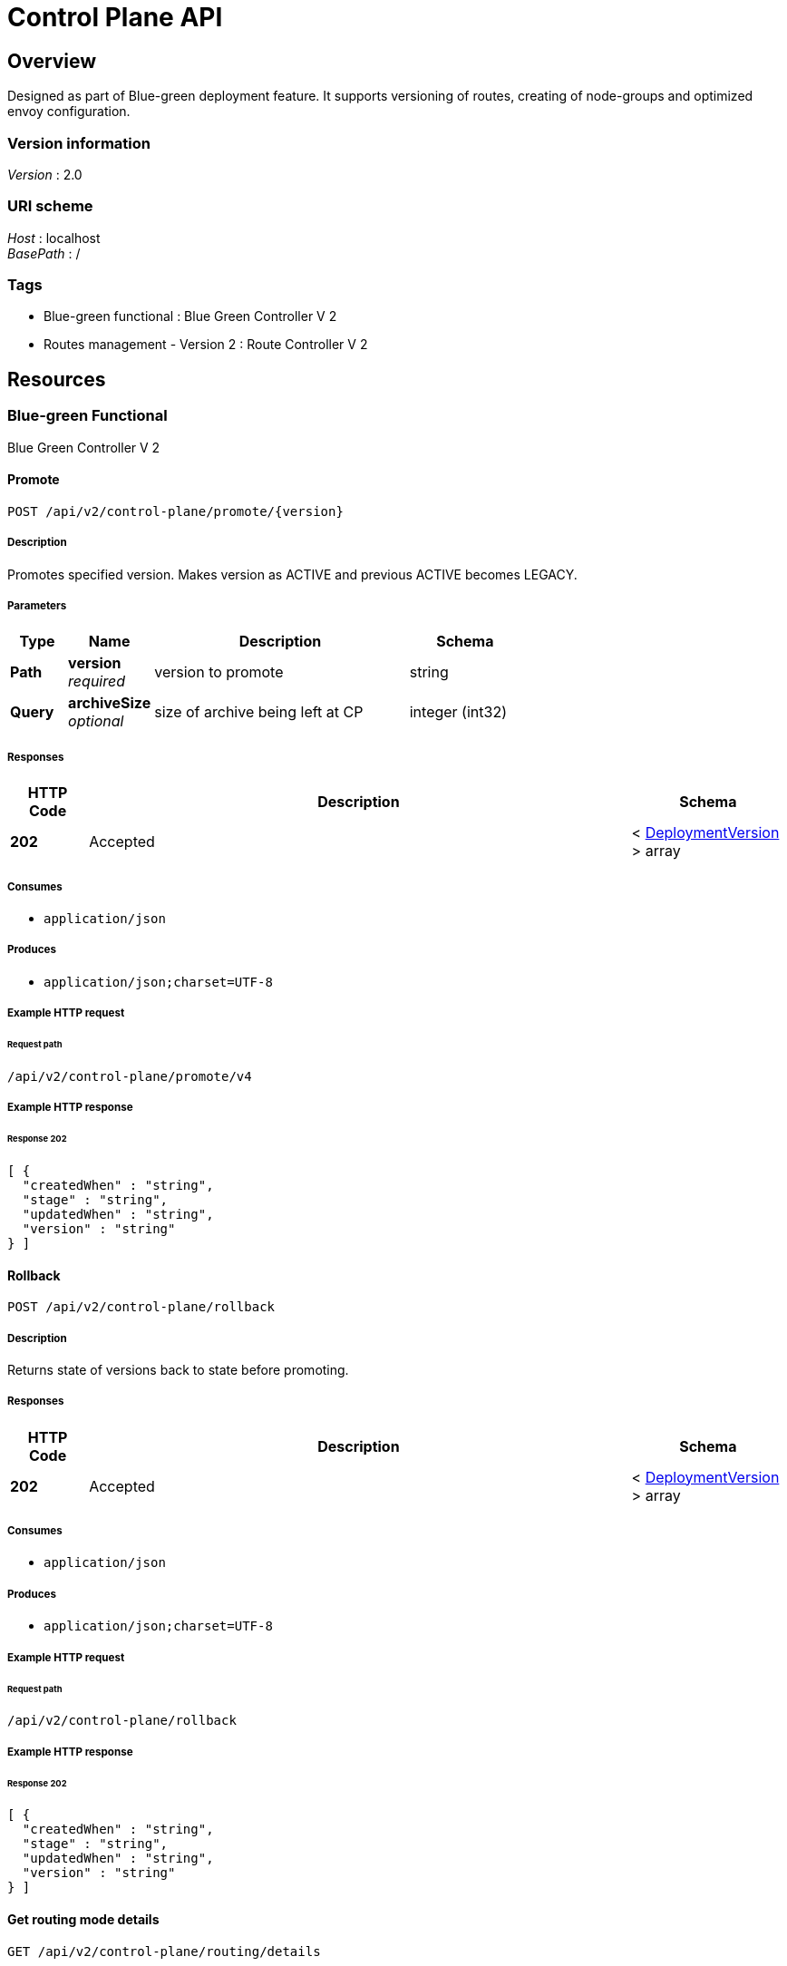 = Control Plane API


[[_overview]]
== Overview
Designed as part of Blue-green deployment feature. It supports versioning of routes, creating of node-groups and optimized envoy configuration.


=== Version information
[%hardbreaks]
__Version__ : 2.0


=== URI scheme
[%hardbreaks]
__Host__ : localhost
__BasePath__ : /


=== Tags

* Blue-green functional : Blue Green Controller V 2
* Routes management - Version 2 : Route Controller V 2




[[_paths]]
== Resources

[[_blue-green_functional_resource]]
=== Blue-green Functional
Blue Green Controller V 2


[[_promoteusingpost_1]]
==== Promote
....
POST /api/v2/control-plane/promote/{version}
....


===== Description
Promotes specified version. Makes version as ACTIVE and previous ACTIVE becomes LEGACY.


===== Parameters

[options="header", cols=".^2a,.^3a,.^9a,.^4a"]
|===
|Type|Name|Description|Schema
|**Path**|**version** +
__required__|version to promote|string
|**Query**|**archiveSize** +
__optional__|size of archive being left at CP|integer (int32)
|===


===== Responses

[options="header", cols=".^2a,.^14a,.^4a"]
|===
|HTTP Code|Description|Schema
|**202**|Accepted|< <<_deploymentversion,DeploymentVersion>> > array
|===


===== Consumes

* `application/json`


===== Produces

* `application/json;charset=UTF-8`


===== Example HTTP request

====== Request path
----
/api/v2/control-plane/promote/v4
----


===== Example HTTP response

====== Response 202
[source,json]
----
[ {
  "createdWhen" : "string",
  "stage" : "string",
  "updatedWhen" : "string",
  "version" : "string"
} ]
----


[[_rollbackusingpost_1]]
==== Rollback
....
POST /api/v2/control-plane/rollback
....


===== Description
Returns state of versions back to state before promoting.


===== Responses

[options="header", cols=".^2a,.^14a,.^4a"]
|===
|HTTP Code|Description|Schema
|**202**|Accepted|< <<_deploymentversion,DeploymentVersion>> > array
|===


===== Consumes

* `application/json`


===== Produces

* `application/json;charset=UTF-8`


===== Example HTTP request

====== Request path
----
/api/v2/control-plane/rollback
----


===== Example HTTP response

====== Response 202
[source,json]
----
[ {
  "createdWhen" : "string",
  "stage" : "string",
  "updatedWhen" : "string",
  "version" : "string"
} ]
----


[[_getroutingmodedetailsusingget_1]]
==== Get routing mode details
....
GET /api/v2/control-plane/routing/details
....


===== Responses

[options="header", cols=".^2a,.^14a,.^4a"]
|===
|HTTP Code|Description|Schema
|**200**|OK|<<_routingmodedetails,RoutingModeDetails>>
|===


===== Produces

* `\*/*`


===== Example HTTP request

====== Request path
----
/api/v2/control-plane/routing/details
----


===== Example HTTP response

====== Response 200
[source,json]
----
{
  "routeKeys" : [ "string" ],
  "routingMode" : "string"
}
----


[[_getalldeploymentversionsusingget_1]]
==== Get All deployment versions
....
GET /api/v2/control-plane/versions
....


===== Responses

[options="header", cols=".^2a,.^14a,.^4a"]
|===
|HTTP Code|Description|Schema
|**200**|OK|< <<_deploymentversion,DeploymentVersion>> > array
|===


===== Produces

* `\*/*`


===== Example HTTP request

====== Request path
----
/api/v2/control-plane/versions
----


===== Example HTTP response

====== Response 200
[source,json]
----
[ {
  "createdWhen" : "string",
  "stage" : "string",
  "updatedWhen" : "string",
  "version" : "string"
} ]
----


[[_deleteversionusingdelete_1]]
==== Delete version
....
DELETE /api/v2/control-plane/versions/{version}
....


===== Parameters

[options="header", cols=".^2a,.^3a,.^9a,.^4a"]
|===
|Type|Name|Description|Schema
|**Path**|**version** +
__required__|version|string
|===


===== Responses

[options="header", cols=".^2a,.^14a,.^4a"]
|===
|HTTP Code|Description|Schema
|**200**|OK|No Content
|===


===== Produces

* `\*/*`


===== Example HTTP request

====== Request path
----
/api/v2/control-plane/versions/string
----


[[applyloadbalanceconfiguration]]
==== Apply load balance configuration
....
POST /api/v2/control-plane/load-balance
....


===== Body parameter

[%hardbreaks]
__Name__ : loadBalanceSpec
__Flags__ : required
__Type__ : <<loadbalancespec,LoadBalanceSpec>>


===== Responses

[options="header", cols=".^2a,.^14a,.^4a"]
|===
|HTTP Code|Description|Schema
|**200**|OK|No Content
|===


===== Consumes

* `application/json`


===== Produces

* `\*/*`


===== Example HTTP request

====== Request path
----
/api/v2/control-plane/load-balance
----


====== Request body
[source,json]
----
{
  "cluster": "test-cluster",
  "endpoint": "trace-service-1:8080",
  "version": "v1",
  "policies": [
    {
      "header": {
        "headerName": "BID"
      },
      "cookie": {
        "name": "JSESSIONID",
        "ttl": 0
      }
    }
  ]
}
----


===== Example HTTP response

====== Response 200
[source]
----

----


[[_routes_management_version_2_resource]]
=== Routes Management - Version 2
Route Controller V 2


[[_deleterouteusingdelete_5]]
==== Delete Routes
....
DELETE /api/v2/control-plane/routes
....


===== Body parameter
deleteRequests

[%hardbreaks]
__Name__ : deleteRequests
__Flags__ : required
__Type__ : < <<_routedeleterequest,RouteDeleteRequest>> > array


===== Responses

[options="header", cols=".^2a,.^14a,.^4a"]
|===
|HTTP Code|Description|Schema
|**200**|OK|< <<_route,Route>> > array
|===


===== Produces

* `\*/*`


===== Example HTTP request

====== Request path
----
/api/v2/control-plane/routes
----


====== Request body
[source,json]
----
[ {
  "namespace" : "string",
  "routes" : [ {
    "prefix" : "string"
  } ],
  "version" : "string"
} ]
----


===== Example HTTP response

====== Response 200
[source,json]
----
[ {
  "action" : {
    "clusterName" : "string",
    "hostAutoRewrite" : true,
    "hostRewrite" : "string",
    "pathRewrite" : "string",
    "prefixRewrite" : "string"
  },
  "autoGenerated" : true,
  "deploymentVersion" : {
    "createdWhen" : "string",
    "stage" : "string",
    "updatedWhen" : "string",
    "version" : "string"
  },
  "directResponseAction" : {
    "status" : 0
  },
  "hashPolicy" : [ {
    "connectionProperties" : { },
    "cookie" : { },
    "header" : { },
    "id" : 0,
    "queryParameter" : { },
    "terminal" : true
  } ],
  "id" : 0,
  "initialDeploymentVersion" : "string",
  "matcher" : {
    "headers" : [ {
      "exactMatch" : "string",
      "id" : 0,
      "name" : "string",
      "version" : 0
    } ],
    "path" : "string",
    "prefix" : "string",
    "regExp" : "string"
  },
  "routeKey" : "string",
  "timeout" : 0,
  "timeoutSeconds" : 0,
  "version" : 0
} ]
----


[[_createroutesusingpost_3]]
==== Create/Update routes
....
POST /api/v2/control-plane/routes/{nodeGroup}
....


===== Description
Create or Update routes for specified node-group.


===== Parameters

[options="header", cols=".^2a,.^3a,.^9a,.^4a"]
|===
|Type|Name|Description|Schema
|**Path**|**nodeGroup** +
__required__|tells which group of envoys must get routes|string
|===


===== Body parameter
set of routes and additional info for routing

[%hardbreaks]
__Name__ : registrationRequest
__Flags__ : required
__Type__ : < <<_routeregistrationrequest,RouteRegistrationRequest>> > array


===== Responses

[options="header", cols=".^2a,.^14a,.^4a"]
|===
|HTTP Code|Description|Schema
|**200**|OK|<<_deferredresult,DeferredResult>>
|===


===== Consumes

* `application/json;charset=UTF-8`


===== Produces

* `\*/*`


===== Example HTTP request

====== Request path
----
/api/v2/control-plane/routes/string
----


====== Request body
[source,json]
----
[ {
  "allowed" : true,
  "cluster" : "string",
  "endpoint" : "string",
  "namespace" : "string",
  "routes" : [ {
    "prefix" : "string",
    "prefixRewrite" : "string"
  } ],
  "version" : "string"
} ]
----


===== Example HTTP response

====== Response 200
[source,json]
----
{
  "result" : "object",
  "setOrExpired" : true
}
----


[[_deleterouteusingdelete_4]]
==== Delete Routes by node-group
....
DELETE /api/v2/control-plane/routes/{nodeGroup}
....


===== Parameters

[options="header", cols=".^2a,.^3a,.^9a,.^4a"]
|===
|Type|Name|Description|Schema
|**Path**|**nodeGroup** +
__required__|nodeGroup|string
|===


===== Body parameter
deleteRequests

[%hardbreaks]
__Name__ : deleteRequests
__Flags__ : required
__Type__ : < <<_routedeleterequest,RouteDeleteRequest>> > array


===== Responses

[options="header", cols=".^2a,.^14a,.^4a"]
|===
|HTTP Code|Description|Schema
|**200**|OK|< <<_route,Route>> > array
|===


===== Produces

* `\*/*`


===== Example HTTP request

====== Request path
----
/api/v2/control-plane/routes/string
----


====== Request body
[source,json]
----
[ {
  "namespace" : "string",
  "routes" : [ {
    "prefix" : "string"
  } ],
  "version" : "string"
} ]
----


===== Example HTTP response

====== Response 200
[source,json]
----
[ {
  "action" : {
    "clusterName" : "string",
    "hostAutoRewrite" : true,
    "hostRewrite" : "string",
    "pathRewrite" : "string",
    "prefixRewrite" : "string"
  },
  "autoGenerated" : true,
  "deploymentVersion" : {
    "createdWhen" : "string",
    "stage" : "string",
    "updatedWhen" : "string",
    "version" : "string"
  },
  "directResponseAction" : {
    "status" : 0
  },
  "hashPolicy" : [ {
    "connectionProperties" : { },
    "cookie" : { },
    "header" : { },
    "id" : 0,
    "queryParameter" : { },
    "terminal" : true
  } ],
  "id" : 0,
  "initialDeploymentVersion" : "string",
  "matcher" : {
    "headers" : [ {
      "exactMatch" : "string",
      "id" : 0,
      "name" : "string",
      "version" : 0
    } ],
    "path" : "string",
    "prefix" : "string",
    "regExp" : "string"
  },
  "routeKey" : "string",
  "timeout" : 0,
  "timeoutSeconds" : 0,
  "version" : 0
} ]
----


[[deleteroutebyuuid]]
==== Delete route by UUID
....
DELETE /api/v2/control-plane/routes/uuid/{uuid}
....


===== Parameters

[options="header", cols=".^2a,.^3a,.^9a,.^4a"]
|===
|Type|Name|Description|Schema
|**Path**|**uuid** +
__required__|Route UUID|UUID
|===


===== Responses

[options="header", cols=".^2a,.^14a,.^4a"]
|===
|HTTP Code|Description|Schema
|**200**|OK|<<_route,Route>>
|===


===== Produces

* `application/json`


===== Example HTTP request

====== Request path
----
/api/v2/control-plane/routes/uuid/285d3ba5-d024-4c29-a7d8-2eec7e03aafa
----


===== Example HTTP response

====== Response 200
[source,json]
----
{
  "Id": 182,
  "Uuid": "285d3ba5-d024-4c29-a7d8-2eec7e03aafa",
  "VirtualHostId": 3,
  "VirtualHost": null,
  "RouteKey": "||/api/v4/tenant-manager/openshift||v1",
  "DirectResponseCode": 404,
  "Prefix": "/api/v4/tenant-manager/openshift",
  "Regexp": "",
  "Path": "",
  "ClusterName": "tenant-manager||tenant-manager||8080",
  "HostRewrite": "tenant-manager:8080",
  "HostAutoRewrite": null,
  "PrefixRewrite": "",
  "PathRewrite": "",
  "Version": 2,
  "Timeout": null,
  "DeploymentVersion": "v1",
  "DeploymentVersionVal": {
    "version": "v1",
    "stage": "ACTIVE",
    "createdWhen": "2020-08-11T09:00:38.841312Z",
    "updatedWhen": "2020-08-11T09:00:38.841312Z"
  },
  "InitialDeploymentVersion": "v1",
  "Autogenerated": false,
  "HeaderMatchers": [],
  "HashPolicies": []
}
----

[[_deleteendpoints]]
==== Delete Endpoints
....
DELETE /api/v2/control-plane/endpoints
....


===== Parameters

===== Body parameter
deleteRequests

[%hardbreaks]
__Name__ : deleteRequests
__Flags__ : required
__Type__ : < <<_endpointdeleterequest,EndpointDeleteRequest>> > array


===== Responses

[options="header", cols=".^2a,.^14a,.^4a"]
|===
|HTTP Code|Description|Schema
|**200**|OK|< <<_route,Endpoint>> > array
|===


===== Produces

* `\*/*`


===== Example HTTP request

====== Request path
----
/api/v2/control-plane/endpoints
----


====== Request body
To bulk deletion by deployment version send empty "endpoints" array !!!
[source,json]
----
[{
  "version" : "string",
  "endpoints" : [ {
    "address" : "string",
    "port" : 8080
  } ]
}]
----


===== Example HTTP response

====== Response 200
[source,json]
----
[ {
  "id" : 0,
  "address" : "string",
  "port" : 8080,
  "clusterId" : 0,
  "cluster" : null,
  "deploymentVersion" : "string",
  "deploymentVersionVal" : {
    "version": "string",
    "stage": "string",
    "createdWhen": "Time",
    "updatedWhen": "Time"
  },
  "hashPolicies" : []
}]
----



[[_definitions]]
== Definitions

[[_connectionproperties]]
=== ConnectionProperties
__Type__ : object


[[_cookie]]
=== Cookie
__Type__ : object


[[_deferredresult]]
=== DeferredResult

[options="header", cols=".^3a,.^11a,.^4a"]
|===
|Name|Description|Schema
|**result** +
__optional__|**Example** : `"object"`|object
|**setOrExpired** +
__optional__|**Example** : `true`|boolean
|===


[[_deploymentversion]]
=== DeploymentVersion

[options="header", cols=".^3a,.^11a,.^4a"]
|===
|Name|Description|Schema
|**createdWhen** +
__optional__|**Example** : `"string"`|string (date-time)
|**stage** +
__optional__|**Example** : `"string"`|enum (LEGACY, ACTIVE, CANDIDATE, ARCHIVED)
|**updatedWhen** +
__optional__|**Example** : `"string"`|string (date-time)
|**version** +
__optional__|**Example** : `"string"`|string
|===


[[_directresponseaction]]
=== DirectResponseAction

[options="header", cols=".^3a,.^11a,.^4a"]
|===
|Name|Description|Schema
|**status** +
__optional__|**Example** : `0`|integer (int32)
|===


[[_hashpolicy]]
=== HashPolicy

[options="header", cols=".^3a,.^11a,.^4a"]
|===
|Name|Description|Schema
|**connectionProperties** +
__optional__|**Example** : <<_connectionproperties>>|<<_connectionproperties,ConnectionProperties>>
|**cookie** +
__optional__|**Example** : <<_cookie>>|<<_cookie,Cookie>>
|**header** +
__optional__|**Example** : <<_header>>|<<_header,Header>>
|**id** +
__optional__|**Example** : `0`|integer (int64)
|**queryParameter** +
__optional__|**Example** : <<_queryparameter>>|<<_queryparameter,QueryParameter>>
|**terminal** +
__optional__|**Example** : `true`|boolean
|===


[[_header]]
=== Header
__Type__ : object


[[_headermatcher]]
=== HeaderMatcher

[options="header", cols=".^3a,.^11a,.^4a"]
|===
|Name|Description|Schema
|**exactMatch** +
__optional__|**Example** : `"string"`|string
|**id** +
__optional__|**Example** : `0`|integer (int64)
|**name** +
__optional__|**Example** : `"string"`|string
|**version** +
__optional__|**Example** : `0`|integer (int64)
|===


[[_queryparameter]]
=== QueryParameter
__Type__ : object


[[_route]]
=== Route

[options="header", cols=".^3a,.^11a,.^4a"]
|===
|Name|Description|Schema
|**action** +
__optional__|**Example** : <<_routeaction>>|<<_routeaction,RouteAction>>
|**autoGenerated** +
__optional__|**Example** : `true`|boolean
|**deploymentVersion** +
__optional__|**Example** : <<_deploymentversion>>|<<_deploymentversion,DeploymentVersion>>
|**directResponseAction** +
__optional__|**Example** : <<_directresponseaction>>|<<_directresponseaction,DirectResponseAction>>
|**hashPolicy** +
__optional__|**Example** : `[ "<<_hashpolicy>>" ]`|< <<_hashpolicy,HashPolicy>> > array
|**id** +
__optional__|**Example** : `0`|integer (int64)
|**initialDeploymentVersion** +
__optional__|**Example** : `"string"`|string
|**matcher** +
__optional__|**Example** : <<_routematcher>>|<<_routematcher,RouteMatcher>>
|**routeKey** +
__optional__|**Example** : `"string"`|string
|**timeout** +
__optional__|**Example** : `0`|integer (int64)
|**timeoutSeconds** +
__optional__|**Example** : `0`|integer (int64)
|**version** +
__optional__|**Example** : `0`|integer (int64)
|===


[[_routeaction]]
=== RouteAction

[options="header", cols=".^3a,.^11a,.^4a"]
|===
|Name|Description|Schema
|**clusterName** +
__optional__|**Example** : `"string"`|string
|**hostAutoRewrite** +
__optional__|**Example** : `true`|boolean
|**hostRewrite** +
__optional__|**Example** : `"string"`|string
|**pathRewrite** +
__optional__|**Example** : `"string"`|string
|**prefixRewrite** +
__optional__|**Example** : `"string"`|string
|===


[[_routedeleterequest]]
=== RouteDeleteRequest

[options="header", cols=".^3a,.^11a,.^4a"]
|===
|Name|Description|Schema
|**namespace** +
__optional__|**Example** : `"string"`|string
|**routes** +
__optional__|**Example** : `[ "<<_routeitem>>" ]`|< <<_routeitem,RouteItem>> > array
|**version** +
__optional__|**Example** : `"string"`|string
|===


[[_routeitem]]
=== RouteItem

[options="header", cols=".^3a,.^11a,.^4a"]
|===
|Name|Description|Schema
|**prefix** +
__optional__|**Example** : `"string"`|string
|===


[[_routematcher]]
=== RouteMatcher

[options="header", cols=".^3a,.^11a,.^4a"]
|===
|Name|Description|Schema
|**headers** +
__optional__|**Example** : `[ "<<_headermatcher>>" ]`|< <<_headermatcher,HeaderMatcher>> > array
|**path** +
__optional__|**Example** : `"string"`|string
|**prefix** +
__optional__|**Example** : `"string"`|string
|**regExp** +
__optional__|**Example** : `"string"`|string
|===


[[_routeregistrationrequest]]
=== RouteRegistrationRequest

[options="header", cols=".^3a,.^11a,.^4a"]
|===
|Name|Description|Schema
|**allowed** +
__optional__|**Example** : `true`|boolean
|**cluster** +
__optional__|**Example** : `"string"`|string
|**endpoint** +
__optional__|**Example** : `"string"`|string
|**namespace** +
__optional__|**Example** : `"string"`|string
|**routes** +
__optional__|**Example** : `[ "<<_routesitem>>" ]`|< <<_routesitem,RoutesItem>> > array
|**version** +
__optional__|**Example** : `"string"`|string
|===


[[_routesitem]]
=== RoutesItem

[options="header", cols=".^3a,.^11a,.^4a"]
|===
|Name|Description|Schema
|**prefix** +
__optional__|**Example** : `"string"`|string
|**prefixRewrite** +
__optional__|**Example** : `"string"`|string
|===


[[_routingmodedetails]]
=== RoutingModeDetails

[options="header", cols=".^3a,.^11a,.^4a"]
|===
|Name|Description|Schema
|**routeKeys** +
__optional__|**Example** : `[ "string" ]`|< string > array
|**routingMode** +
__optional__|**Example** : `"string"`|enum (SIMPLE, NAMESPACED, VERSIONED, MIXED)
|===


[[loadbalancespec]]
=== LoadBalanceSpec

[options="header", cols=".^3a,.^11a,.^4a"]
|===
|Name|Description|Schema
|**cluster**|**Example** : `"my_service_name"`|string
|**version** +
__optional__|**Example** : `"v1"`|string
|**endpoint**| **Example** : `"http://service_name:8080"`|string
|**namespace** +
__optional__|**Example** : `"my_namespace"`|string
|**policies**|**Example** : `[{"header":{"headerName":"BID"}, "cookie":{"name":"JSESSIONID"}}]`|<<<hashpolicy,HashPolicy>>> array
|===

[[hashpolicy]]
=== HashPolicy

[options="header", cols=".^3a,.^11a,.^4a"]
|===
|Name|Description|Schema
|**header**|**Example** : `{"header":{"headerName":"BID"}}` |<<header_1,Header>>
|**cookie** +
__optional__|**Example** : `{"cookie":{"name":"JSESSIONID"}}`|<<cookie,Cookie>>
|===

[[header_1]]
=== Header

[options="header", cols=".^3a,.^11a,.^4a"]
|===
|Name|Description|Schema
|**headerName**|**Example** : `"BID"`|string
|===

[[cookie]]
=== Cookie

[options="header", cols=".^3a,.^11a,.^4a"]
|===
|Name|Description|Schema
|**name** +
__optional__|**Example** : `"JSESSIONID"`| string
|**ttl** +
__optional__|**Example** : `0`| integer (int64)
|**path** +
__optional__|**Example** : `"/mypath"`| string
|===

[[_endpointdeleterequest]]
=== EndpointDeleteRequest

[options="header", cols=".^3a,.^11a,.^4a"]
|===
|Name|Description|Schema
|**endpoints** +
__optional__|**Example** : `[ "<<_endpointitem>>" ]`|< <<_endpointitem,EndpointItem>> > array
|**version** +
__optional__|**Example** : `"string"`|string
|===


[[_endpointitem]]
=== EndpointItem

[options="header", cols=".^3a,.^11a,.^4a"]
|===
|Name|Description|Schema
|**address** +
|**Example** : `"string"`|string
|**port** +
|**Example** : `8080`|integer (int32)
|===


